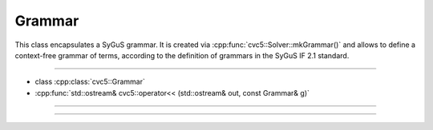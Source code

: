 Grammar
=======

This class encapsulates a SyGuS grammar. It is created via
:cpp:func:`cvc5::Solver::mkGrammar()` and allows to define a context-free
grammar of terms, according to the definition of grammars in the SyGuS IF 2.1
standard.

----

- class :cpp:class:`cvc5::Grammar`
- :cpp:func:`std::ostream& cvc5::operator<< (std::ostream& out, const Grammar& g)`

----

.. doxygenclass:: cvc5::Grammar
    :project: cvc5
    :members:
    :undoc-members:

----

.. doxygenfunction:: cvc5::operator<<(std::ostream& out, const Grammar& g)
    :project: cvc5
